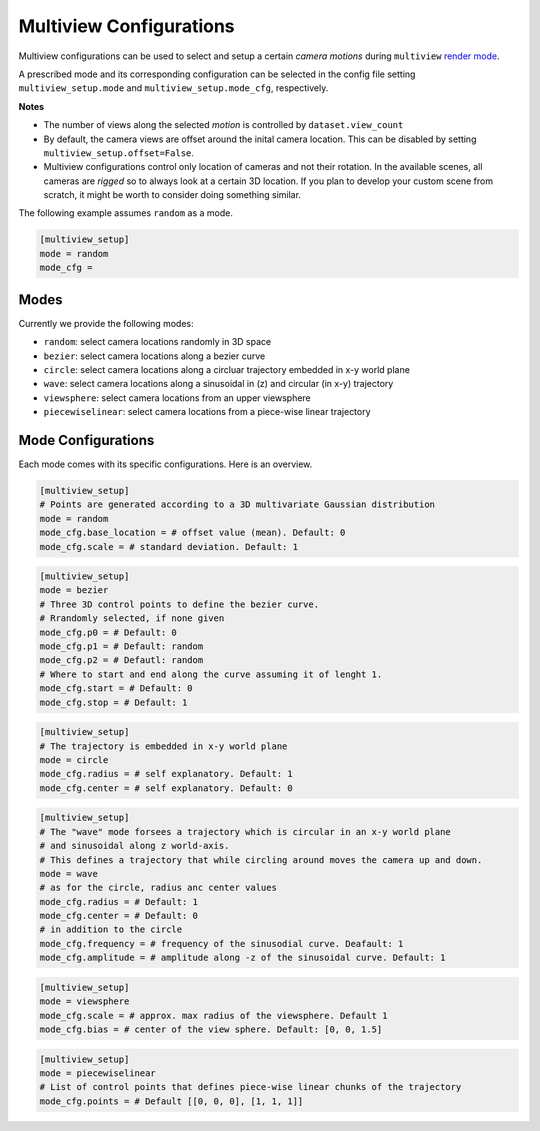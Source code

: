 .. highlight:: ini

Multiview Configurations
========================

Multiview configurations can be used to select and setup a certain *camera motions*
during ``multiview`` `render mode <RenderingModes>`_.

A prescribed mode and its corresponding configuration can be selected in the config file 
setting ``multiview_setup.mode`` and ``multiview_setup.mode_cfg``, respectively.

**Notes**

* The number of views along the selected *motion* is controlled by ``dataset.view_count``
* By default, the camera views are offset around the inital camera location. This can be disabled
  by setting ``multiview_setup.offset=False``.
* Multiview configurations control only location of cameras and not their rotation. In the
  available scenes, all cameras are *rigged* so to always look at a certain 3D location.
  If you plan to develop your custom scene from scratch, it might be worth to consider doing
  something similar.

The following example assumes ``random`` as a mode.

.. code-block::

  [multiview_setup]
  mode = random
  mode_cfg =   

Modes
-----

Currently we provide the following modes:

* ``random``: select camera locations randomly in 3D space
* ``bezier``: select camera locations along a bezier curve
* ``circle``: select camera locations along a circluar trajectory embedded in x-y world plane
* ``wave``: select camera locations along a sinusoidal in (z) and circular (in x-y) trajectory
* ``viewsphere``: select camera locations from an upper viewsphere
* ``piecewiselinear``: select camera locations from a piece-wise linear trajectory


Mode Configurations
-------------------

Each mode comes with its specific configurations. Here is an overview.

.. code-block::

  [multiview_setup]
  # Points are generated according to a 3D multivariate Gaussian distribution
  mode = random
  mode_cfg.base_location = # offset value (mean). Default: 0
  mode_cfg.scale = # standard deviation. Default: 1

.. code-block::

  [multiview_setup]
  mode = bezier
  # Three 3D control points to define the bezier curve.
  # Rrandomly selected, if none given
  mode_cfg.p0 = # Default: 0
  mode_cfg.p1 = # Default: random
  mode_cfg.p2 = # Defautl: random
  # Where to start and end along the curve assuming it of lenght 1.
  mode_cfg.start = # Default: 0
  mode_cfg.stop = # Default: 1

.. code-block::

  [multiview_setup]
  # The trajectory is embedded in x-y world plane
  mode = circle
  mode_cfg.radius = # self explanatory. Default: 1
  mode_cfg.center = # self explanatory. Default: 0

.. code-block::

  [multiview_setup]
  # The "wave" mode forsees a trajectory which is circular in an x-y world plane 
  # and sinusoidal along z world-axis.
  # This defines a trajectory that while circling around moves the camera up and down.
  mode = wave
  # as for the circle, radius anc center values
  mode_cfg.radius = # Default: 1
  mode_cfg.center = # Default: 0
  # in addition to the circle
  mode_cfg.frequency = # frequency of the sinusodial curve. Deafault: 1
  mode_cfg.amplitude = # amplitude along -z of the sinusoidal curve. Default: 1

.. code-block::

  [multiview_setup]
  mode = viewsphere
  mode_cfg.scale = # approx. max radius of the viewsphere. Default 1
  mode_cfg.bias = # center of the view sphere. Default: [0, 0, 1.5]

.. code-block::

  [multiview_setup]
  mode = piecewiselinear
  # List of control points that defines piece-wise linear chunks of the trajectory
  mode_cfg.points = # Default [[0, 0, 0], [1, 1, 1]]


